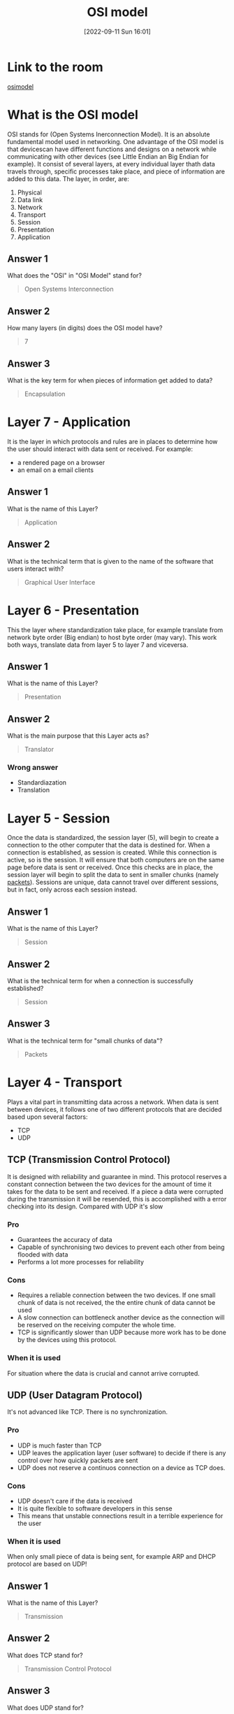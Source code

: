 #+title:      OSI model
#+date:       [2022-09-11 Sun 16:01]
#+filetags:   :room:tryhackme:
#+identifier: 20220911T160148

* Link to the room
[[https://tryhackme.com/room/osimodelzi][osimodel]]
* What is the OSI model
OSI stands for (Open Systems Inerconnection Model).
It is an absolute fundamental model used in networking.
One advantage of the OSI model is that devicescan have different functions and designs on a network while communicating with other devices (see Little Endian an Big Endian for example).
It consist of several layers, at every individual layer thath data travels through, specific processes take place, and piece of information are added to this data.
The layer, in order, are:
1. Physical
2. Data link
3. Network
4. Transport
5. Session
6. Presentation
7. Application
** Answer 1
What does the "OSI" in "OSI Model" stand for?
#+begin_quote
Open Systems Interconnection
#+end_quote
** Answer 2
How many layers (in digits) does the OSI model have?
#+begin_quote
7
#+end_quote
** Answer 3
What is the key term for when pieces of information get added to data?
#+begin_quote
Encapsulation
#+end_quote
* Layer 7 - Application
It is the layer in which protocols and rules are in places to determine how the user should interact with data sent or received.
For example:
+ a rendered page on a browser
+ an email on a email clients
** Answer 1
What is the name of this Layer?
#+begin_quote
Application
#+end_quote
** Answer 2
What is the technical term that is given to the name of the software that users interact with?
#+begin_quote
Graphical User Interface
#+end_quote
* Layer 6 - Presentation
This the layer where standardization take place, for example translate from network byte order (Big endian) to host byte order (may vary).
This work both ways, translate data from layer 5 to layer 7 and viceversa.
** Answer 1
What is the name of this Layer?
#+begin_quote
Presentation
#+end_quote
** Answer 2
What is the main purpose that this Layer acts as?
#+begin_quote
Translator
#+end_quote
*** Wrong answer
+ Standardiazation
+ Translation
* Layer 5 - Session
Once the data is standardized, the session layer (5), will begin to create a connection to the other computer that the data is destined for.
When a connection is established, as session is created.
While this connection is active, so is the session.
It will ensure that both computers are on the same page before data is sent or received.
Once this checks are in place, the session layer will begin to split the data to sent in smaller chunks (namely _packets_).
Sessions are unique, data cannot travel over different sessions, but in fact, only across each session instead.
** Answer 1
What is the name of this Layer?
#+begin_quote
Session
#+end_quote
** Answer 2
What is the technical term for when a connection is successfully established?
#+begin_quote
Session
#+end_quote
** Answer 3
What is the technical term for "small chunks of data"?
#+begin_quote
Packets
#+end_quote
* Layer 4 - Transport
Plays a vital part in transmitting data across a network.
When data is sent between devices, it follows one of two different protocols that are decided based upon several factors:
+ TCP
+ UDP
** TCP (Transmission Control Protocol)
It is designed with reliability and guarantee in mind.
This protocol reserves a constant connection between the two devices for the amount of time it takes for the data to be sent and received.
If a piece a data were corrupted during the transmission it will be resended, this is accomplished with a error checking into its design.
Compared with UDP it's slow
*** Pro
+ Guarantees the accuracy of data
+ Capable of synchronising two devices to prevent each other from being flooded with data
+ Performs a lot more processes for reliability
*** Cons
+ Requires a reliable connection between the two devices.
  If one small chunk of data is not received, the the entire chunk of data cannot be used
+ A slow connection can bottleneck another device as the connection will be reserved on the receiving computer the whole time.
+ TCP is significantly slower than UDP because more work has to be done by the devices using this protocol.
*** When it is used
For situation where the data is crucial and cannot arrive corrupted.
** UDP (User Datagram Protocol)
It's not advanced like TCP.
There is no synchronization.
*** Pro
+ UDP is much faster than TCP
+ UDP leaves the application layer (user software) to decide if there is any control over how quickly packets are sent
+ UDP does not reserve a continuos connection on a device as TCP does.
*** Cons
+ UDP doesn't care if the data is received
+ It is quite flexible to software developers in this sense
+ This means that unstable connections result in a terrible experience for the user
*** When it is used
When only small piece of data is being sent, for example ARP and DHCP protocol are based on UDP!
** Answer 1
What is the name of this Layer?
#+begin_quote
Transmission
#+end_quote
** Answer 2
What does TCP stand for?
#+begin_quote
Transmission Control Protocol
#+end_quote
** Answer 3
What does UDP stand for?
#+begin_quote
User Datagram Protocol
#+end_quote
** Answer 4
What protocol guarantees the accuracy of data?
#+begin_quote
TCP
#+end_quote
** Answer 5
What protocol doesn't care if data is received or not by the other device?
#+begin_quote
UDP
#+end_quote
** Answer 6
What protocol would an application such as an email client use?
#+begin_quote
TCP
#+end_quote
** Answer 7
What protocol would an application that downloads files use?
#+begin_quote
TCP
#+end_quote
** Answer 8
What protocol would an application that streams video use?
#+begin_quote
UDP
#+end_quote
* Layer 3 - Network
This is the layer where routing & re-assembly of data takes place (from smaller piece to bigger).
Firstly, routing simply determines the most optimal path in which these chunks of data shuold be sent.
Some protocols, at this layer, determine the /optimal/ path to reach another device, we didn't go in deeper for now, what we can says is that at this layer are included OSPF (Open Shortest Path First) and RIP (Routing Information Protocol).
The factor that decide what route is taken is decided by the following:
+ What path is the shortest? (least amount of device in between (BFS))
+ What path is the most reliable? (have packets been lost on that path before?)
+ Which path has the faster physical connection? (shortest weighted path)
At this layer, everything is dealt with via IP addresses.
Device such as routers capable of delivering packets using IP addresses are known as Layer 3 devices.
** Answer 1
What is the name of this Layer?
#+begin_quote
Network
#+end_quote
** Answer 1
Will packets take the most optimal route across a network? (Y/N)
#+begin_quote
Y
#+end_quote
** Answer 1
What does the acronym "OSPF" stand for?
#+begin_quote
Open Shortest Path First
#+end_quote
** Answer 1
What does the acronym "RIP" stand for?
#+begin_quote
Routing Information Protocol
#+end_quote
** Answer 1
What type of addresses are dealt with at this layer?
#+begin_quote
IP addresses
#+end_quote
* Layer 2 - Data Link
This layer focuses on the physical addressing of the transmission.
It receives a packet from the network layer (including the IP address of the remote computer) and adds in the physical MAC.
Inside every network enabled PC there is a NIC (Network Interface Card) which come with a unique MAC.
It's job of data link to present data in a format suitable for transmission
** Answer 1
What is the name of this Layer?
#+begin_quote
Data link
#+end_quote
** Answer 2
What is the name of the piece of hardware that all networked devices come with?
#+begin_quote
Network Interface card
#+end_quote
* Layer 1 - Physical
This layer refer to physical component of the hardware used in networking and is the lowest layer of the OSI model.
Devices at this level use electrical signals to transfer data (1's and 0's)
** Answer 1
What is the name of this Layer?
#+begin_quote
Physical
#+end_quote
** Answer 2
What is the name of the numbering system that is both 0's and 1's?
#+begin_quote
Binary
#+end_quote
** Answer 3
What is the name of the cables that are used to connect devices?
#+begin_quote
Ethernet cables
#+end_quote

* Pratical - OSI game
** Answer 1
*** Order
1. Physical
2. Data Link
3. Network
4. Transport
5. Session
6. Presentation
7. Application
*** Answer
#+begin_quote
THM{OSI_DUNGEON_ESCAPED}
#+end_quote
* Continue Your Learning: Packets & Frames
No answer needed.
